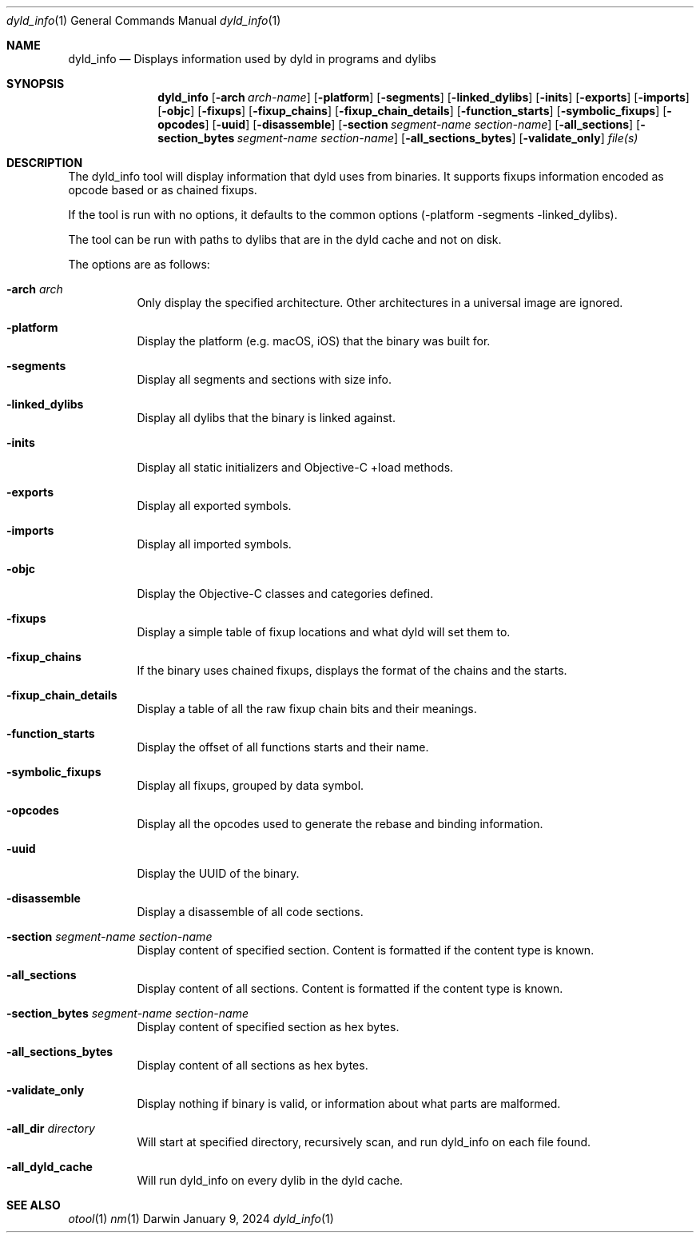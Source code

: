 .Dd January 9, 2024
.Dt dyld_info 1
.Os Darwin
.Sh NAME
.Nm dyld_info
.Nd "Displays information used by dyld in programs and dylibs"
.Sh SYNOPSIS
.Nm
.Op Fl arch Ar arch-name
.Op Fl platform
.Op Fl segments
.Op Fl linked_dylibs
.Op Fl inits
.Op Fl exports
.Op Fl imports
.Op Fl objc
.Op Fl fixups
.Op Fl fixup_chains
.Op Fl fixup_chain_details
.Op Fl function_starts
.Op Fl symbolic_fixups
.Op Fl opcodes
.Op Fl uuid
.Op Fl disassemble
.Op Fl section Ar segment-name Ar section-name
.Op Fl all_sections
.Op Fl section_bytes Ar segment-name Ar section-name
.Op Fl all_sections_bytes
.Op Fl validate_only
.Ar file(s)
.Sh DESCRIPTION
The dyld_info tool will display information that dyld uses from binaries.
It supports fixups information encoded as opcode based or as chained fixups.
.Pp
If the tool is run with no options, it defaults to the common options
(-platform -segments -linked_dylibs).
.Pp
The tool can be run with paths to dylibs that are in the dyld cache and not on disk.
.Pp
The options are as follows:
.Bl -tag -width indent
.It Fl arch Ar arch
Only display the specified architecture.  Other architectures in a universal image are ignored.
.It Fl platform
Display the platform (e.g. macOS, iOS) that the binary was built for.
.It Fl segments
Display all segments and sections with size info.
.It Fl linked_dylibs
Display all dylibs that the binary is linked against.
.It Fl inits
Display all static initializers and Objective-C +load methods.
.It Fl exports
Display all exported symbols.
.It Fl imports
Display all imported symbols.
.It Fl objc
Display the Objective-C classes and categories defined.
.It Fl fixups
Display a simple table of fixup locations and what dyld will set them to.
.It Fl fixup_chains
If the binary uses chained fixups, displays the format of the chains and the starts.
.It Fl fixup_chain_details
Display a table of all the raw fixup chain bits and their meanings.
.It Fl function_starts
Display the offset of all functions starts and their name.
.It Fl symbolic_fixups
Display all fixups, grouped by data symbol.
.It Fl opcodes
Display all the opcodes used to generate the rebase and binding information.
.It Fl uuid
Display the UUID of the binary.
.It Fl disassemble
Display a disassemble of all code sections.
.It Fl section Ar segment-name Ar section-name
Display content of specified section.  Content is formatted if the content type is known.
.It Fl all_sections
Display content of all sections.  Content is formatted if the content type is known.
.It Fl section_bytes Ar segment-name Ar section-name
Display content of specified section as hex bytes.
.It Fl all_sections_bytes
Display content of all sections as hex bytes.
.It Fl validate_only
Display nothing if binary is valid, or information about what parts are malformed.
.It Fl all_dir Ar directory
Will start at specified directory, recursively scan, and run dyld_info on each file found.
.It Fl all_dyld_cache
Will run dyld_info on every dylib in the dyld cache.
.El
.Sh SEE ALSO
.Xr otool 1
.Xr nm 1

